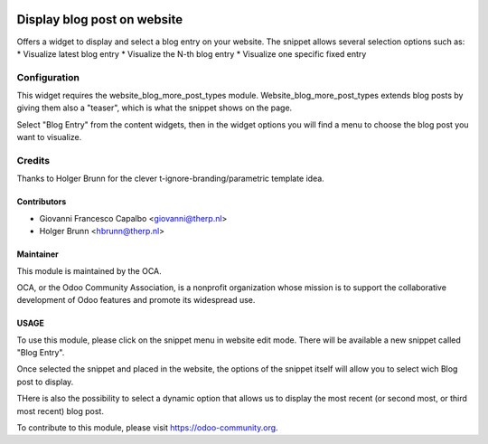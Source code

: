 .. image:: https://img.shields.io/badge/licence-AGPL--3-blue.svg
   :alt: License: AGPL-3

============================ 
Display blog post on website
============================

Offers a widget to display and select a blog entry on your website.
The snippet allows several selection options such as:
* Visualize latest blog entry 
* Visualize the N-th blog entry
* Visualize one specific fixed entry


Configuration
=============

This widget requires the website_blog_more_post_types module.
Website_blog_more_post_types extends blog posts by giving them also a "teaser",
which is what the snippet shows on the page.


Select "Blog Entry" from the content widgets, then in the widget options 
you will find a menu to choose the blog post you want to visualize.


Credits
=======
Thanks to Holger Brunn for the clever t-ignore-branding/parametric template idea.


Contributors
------------

* Giovanni Francesco Capalbo <giovanni@therp.nl>
* Holger Brunn <hbrunn@therp.nl>


Maintainer
----------

.. image:: http://odoo-community.org/logo.png
    :target: http://odoo-community.org
    :alt: Odoo Community Association

This module is maintained by the OCA.

OCA, or the Odoo Community Association, is a nonprofit organization whose
mission is to support the collaborative development of Odoo features and
promote its widespread use.

USAGE
-----

To use this module, please click on the snippet menu in website edit mode.
There will be available a new snippet called "Blog Entry".

Once selected the snippet and placed in the website, the options of the 
snippet itself will allow you to select wich Blog post to display.

THere is also the possibility to select a dynamic option that allows us to 
display the most recent (or second most, or third most recent) blog post.



To contribute to this module, please visit https://odoo-community.org.
